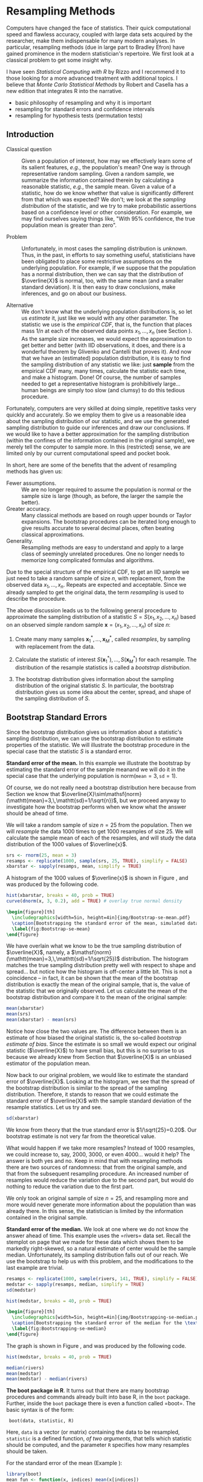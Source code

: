 #+STARTUP:   indent

* Resampling Methods
\label{cha:resampling-methods}

\noindent Computers have changed the face of statistics. Their quick computational speed and flawless accuracy, coupled with large data sets acquired by the researcher, make them indispensable for many modern analyses. In particular, resampling methods (due in large part to Bradley Efron) have gained prominence in the modern statistician's repertoire. We first look at a classical problem to get some insight why. 

I have seen /Statistical Computing with \textsf{R}/ by Rizzo \cite{Rizzo2008} and I recommend it to those looking for a more advanced treatment with additional topics. I believe that /Monte Carlo Statistical Methods/ by Robert and Casella \cite{Robert2004} has a new edition that integrates \textsf{R} into the narrative.

#+latex: \paragraph*{What do I want them to know?}

- basic philosophy of resampling and why it is important
- resampling for standard errors and confidence intervals
- resampling for hypothesis tests (permutation tests)

** Introduction
\label{sec:Introduction-Resampling}

-  Classical question :: Given a population of interest, how may we effectively learn some of its salient features, /e.g./, the population's mean? One way is through representative random sampling. Given a random sample, we summarize the information contained therein by calculating a reasonable statistic, /e.g./, the sample mean. Given a value of a statistic, how do we know whether that value is significantly different from that which was expected? We don't; we look at the /sampling distribution/ of the statistic, and we try to make probabilistic assertions based on a confidence level or other consideration. For example, we may find ourselves saying things like, "With 95% confidence, the true population mean is greater than zero".

- Problem :: Unfortunately, in most cases the sampling distribution is /unknown/. Thus, in the past, in efforts to say something useful, statisticians have been obligated to place some restrictive assumptions on the underlying population. For example, if we suppose that the population has a normal distribution, then we can say that the distribution of \(\overline{X}\) is normal, too, with the same mean (and a smaller standard deviation). It is then easy to draw conclusions, make inferences, and go on about our business. 

- Alternative :: We don't know what the underlying population distributions is, so let us /estimate/ it, just like we would with any other parameter. The statistic we use is the /empirical CDF/, that is, the function that places mass \(1/n\) at each of the observed data points \(x_{1},\ldots,x_{n}\) (see Section \ref{sec:empirical-distribution}). As the sample size increases, we would expect the approximation to get better and better (with IID observations, it does, and there is a wonderful theorem by Glivenko and Cantelli that proves it). And now that we have an (estimated) population distribution, it is easy to find the sampling distribution of any statistic we like: just *sample* from the empirical CDF many, many times, calculate the statistic each time, and make a histogram. Done! Of course, the number of samples needed to get a representative histogram is prohibitively large... human beings are simply too slow (and clumsy) to do this tedious procedure.

Fortunately, computers are very skilled at doing simple, repetitive tasks very quickly and accurately. So we employ them to give us a reasonable idea about the sampling distribution of our statistic, and we use the generated sampling distribution to guide our inferences and draw our conclusions. If we would like to have a better approximation for the sampling distribution (within the confines of the information contained in the original sample), we merely tell the computer to sample more. In this (restricted) sense, we are limited only by our current computational speed and pocket book.

In short, here are some of the benefits that the advent of resampling methods has given us:
- Fewer assumptions. :: We are no longer required to assume the population is normal or the sample size is large (though, as before, the larger the sample the better). 
- Greater accuracy. :: Many classical methods are based on rough upper bounds or Taylor expansions. The bootstrap procedures can be iterated long enough to give results accurate to several decimal places, often beating classical approximations.  
- Generality. :: Resampling methods are easy to understand and apply to a large class of seemingly unrelated procedures. One no longer needs to memorize long complicated formulas and algorithms.

#+latex: \begin{rem}
Due to the special structure of the empirical CDF, to get an IID sample we just need to take a random sample of size \(n\), with replacement, from the observed data \(x_{1},\ldots,x_{n}\). Repeats are expected and acceptable. Since we already sampled to get the original data, the term /resampling/ is used to describe the procedure.
#+latex: \end{rem}


#+latex: \paragraph*{General bootstrap procedure.}

The above discussion leads us to the following general procedure to approximate the sampling distribution of a statistic \(S=S(x_{1},x_{2},\ldots,x_{n})\) based on an observed simple random sample \(\mathbf{x}=(x_{1},x_{2},\ldots,x_{n})\) of size \(n\): 

1. Create many many samples \(\mathbf{x}_{1}^{\ast},\ldots,\mathbf{x}_{M}^{\ast}\), called /resamples/, by sampling with replacement from the data. 

1. Calculate the statistic of interest \(S(\mathbf{x}_{1}^{\ast}),\ldots,S(\mathbf{x}_{M}^{\ast})\) for each resample. The distribution of the resample statistics is called a /bootstrap distribution/.
 
1. The bootstrap distribution gives information about the sampling distribution of the original statistic \(S\). In particular, the bootstrap distribution gives us some idea about the center, spread, and shape of the sampling distribution of \(S\).

** Bootstrap Standard Errors
\label{sec:Bootstrap-Standard-Errors}

Since the bootstrap distribution gives us information about a statistic's sampling distribution, we can use the bootstrap distribution to estimate properties of the statistic. We will illustrate the bootstrap procedure in the special case that the statistic \(S\) is a standard error. 

#+latex: \begin{example}
\label{exa:Bootstrap-se-mean}

*Standard error of the mean.*  In this example we illustrate the bootstrap by estimating the standard error of the sample meanand we will do it in the special case that the underlying population is \(\mathsf{norm}(\mathtt{mean}=3,\,\mathtt{sd}=1)\).  

Of course, we do not really need a bootstrap distribution here because from Section \ref{sec:sampling-from-normal-dist} we know that \(\overline{X}\sim\mathsf{norm}(\mathtt{mean}=3,\,\mathtt{sd}=1/\sqrt{n})\), but we proceed anyway to investigate how the bootstrap performs when we know what the answer should be ahead of time.

We will take a random sample of size \(n=25\) from the population. Then we will /resample/ the data 1000 times to get 1000 resamples of size 25. We will calculate the sample mean of each of the resamples, and will study the data distribution of the 1000 values of \(\overline{x}\).

#+begin_src R :exports code :results silent 
srs <- rnorm(25, mean = 3)
resamps <- replicate(1000, sample(srs, 25, TRUE), simplify = FALSE)
xbarstar <- sapply(resamps, mean, simplify = TRUE)
#+end_src

A histogram of the 1000 values of \(\overline{x}\) is shown in Figure \ref{fig:Bootstrap-se-mean}, and was produced by the following code.

#+begin_src R :exports code :results graphics silent :file img/Bootstrap-se-mean.pdf
hist(xbarstar, breaks = 40, prob = TRUE)
curve(dnorm(x, 3, 0.2), add = TRUE) # overlay true normal density
#+end_src

#+begin_src latex 
  \begin{figure}[th]
    \includegraphics[width=5in, height=4in]{img/Bootstrap-se-mean.pdf}
    \caption[Bootstrapping the standard error of the mean, simulated data]{\small The original data were 25 observations generated from a \(\mathsf{norm}(\mathtt{mean}=3,\,\mathtt{sd}=1)\) distribution. We next resampled to get 1000 resamples, each of size 25, and calculated the sample mean for each resample. A histogram of the 1000 values of \(\overline{x}\) is shown above. Also shown (with a solid line) is the true sampling distribution of \(\overline{X}\), which is a \(\mathsf{norm}(\mathtt{mean}=3,\,\mathtt{sd}=0.2)\) distribution. Note that the histogram is centered at the sample mean of the original data, while the true sampling distribution is centered at the true value of \(\mu=3\). The shape and spread of the histogram is similar to the shape and spread of the true sampling distribution.}
    \label{fig:Bootstrap-se-mean}
  \end{figure}
#+end_src

We have overlain what we know to be the true sampling distribution of \(\overline{X}\), namely, a \(\mathsf{norm}(\mathtt{mean}=3,\,\mathtt{sd}=1/\sqrt{25})\) distribution. The histogram matches the true sampling distribution pretty well with respect to shape and spread... but notice how the histogram is off-center a little bit. This is not a coincidence -- in fact, it can be shown that the mean of the bootstrap distribution is exactly the mean of the original sample, that is, the value of the statistic that we originally observed. Let us calculate the mean of the bootstrap distribution and compare it to the mean of the original sample:

#+begin_src R :exports both :results output pp 
mean(xbarstar)
mean(srs)
mean(xbarstar) - mean(srs)
#+end_src

#+latex: \end{example}

Notice how close the two values are. The difference between them is an estimate of how biased the original statistic is, the so-called /bootstrap estimate of bias/. Since the estimate is so small we would expect our original statistic (\(\overline{X}\)) to have small bias, but this is no surprise to us because we already knew from Section \ref{sub:simple-random-samples} that \(\overline{X}\) is an unbiased estimator of the population mean.

Now back to our original problem, we would like to estimate the standard error of \(\overline{X}\). Looking at the histogram, we see that the spread of the bootstrap distribution is similar to the spread of the sampling distribution. Therefore, it stands to reason that we could estimate the standard error of \(\overline{X}\) with the sample standard deviation of the resample statistics. Let us try and see.

#+begin_src R :exports both :results output pp 
sd(xbarstar)
#+end_src

We know from theory that the true standard error is \(1/\sqrt{25}=0.20\). Our bootstrap estimate is not very far from the theoretical value. 

#+latex: \begin{rem}
What would happen if we take more resamples? Instead of 1000 resamples, we could increase to, say, 2000, 3000, or even 4000... would it help? The answer is both yes and no. Keep in mind that with resampling methods there are two sources of randomness: that from the original sample, and that from the subsequent resampling procedure. An increased number of resamples would reduce the variation due to the second part, but would do nothing to reduce the variation due to the first part.

We only took an original sample of size \(n=25\), and resampling more and more would never generate more information about the population than was already there. In this sense, the statistician is limited by the information contained in the original sample. 
#+latex: \end{rem}

#+latex: \begin{example}
\label{exa:Bootstrap-se-median}

*Standard error of the median.* We look at one where we do not know the answer ahead of time. This example uses the =rivers=\index{Data sets!rivers@\texttt{rivers}} data set. Recall the stemplot on page \vpageref{ite:stemplot-rivers} that we made for these data which shows them to be markedly right-skewed, so a natural estimate of center would be the sample median. Unfortunately, its sampling distribution falls out of our reach. We use the bootstrap to help us with this problem, and the modifications to the last example are trivial.

#+begin_src R :exports both :results output pp 
resamps <- replicate(1000, sample(rivers, 141, TRUE), simplify = FALSE)
medstar <- sapply(resamps, median, simplify = TRUE)
sd(medstar)
#+end_src


#+begin_src R :exports code :results graphics silent :file img/Bootstrapping-se-median.pdf
hist(medstar, breaks = 40, prob = TRUE)
#+end_src

#+begin_src latex 
  \begin{figure}[th]
    \includegraphics[width=5in, height=4in]{img/Bootstrapping-se-median.pdf}
    \caption[Bootstrapping the standard error of the median for the \texttt{rivers} data]{\small Bootstrapping the standard error of the median for the \texttt{rivers} data.}
    \label{fig:Bootstrapping-se-median}
  \end{figure}
#+end_src

The graph is shown in Figure \ref{fig:Bootstrapping-se-median}, and was produced by the following code.

#+begin_src R :exports code :eval never
hist(medstar, breaks = 40, prob = TRUE)
#+end_src

#+begin_src R :exports both :results output pp 
median(rivers)
mean(medstar)
mean(medstar) - median(rivers)
#+end_src

#+latex: \end{example}

#+latex: \begin{example}
*The boot package in R*. It turns out that there are many bootstrap procedures and commands already built into base \textsf{R}, in the =boot= package. Further, inside the =boot= package there is even a function called =boot=\index{boot@\texttt{boot}}. The basic syntax is of the form:

:  boot(data, statistic, R)

#+latex: \end{example}
 Here, =data= is a vector (or matrix) containing the data to be resampled, =statistic= is a defined function, /of two arguments/, that tells which statistic should be computed, and the parameter =R= specifies how many resamples should be taken.

For the standard error of the mean (Example \ref{exa:Bootstrap-se-mean}):

#+begin_src R :exports both :results output pp 
library(boot)
mean_fun <- function(x, indices) mean(x[indices])
boot(data = srs, statistic = mean_fun, R = 1000)
#+end_src

For the standard error of the median (Example \ref{exa:Bootstrap-se-median}):

#+begin_src R :exports both :results output pp 
median_fun <- function(x, indices) median(x[indices])
boot(data = rivers, statistic = median_fun, R = 1000)
#+end_src

We notice that the output from both methods of estimating the standard errors produced similar results. In fact, the =boot= procedure is to be preferred since it invisibly returns much more information (which we will use later) than our naive script and it is much quicker in its computations.

#+latex: \begin{rem}
Some things to keep in mind about the bootstrap:

- For many statistics, the bootstrap distribution closely resembles the sampling distribution with respect to spread and shape. However, the bootstrap will not have the same center as the true sampling distribution. While the sampling distribution is centered at the population mean (plus any bias), the bootstrap distribution is centered at the original value of the statistic (plus any bias). The =boot= function gives an empirical estimate of the bias of the statistic as part of its output. 

- We tried to estimate the standard error, but we could have (in principle) tried to estimate something else. Note from the previous remark, however, that it would be useless to estimate the population mean \(\mu\) using the bootstrap since the mean of the bootstrap distribution is the observed \(\overline{x}\).  

- You don't get something from nothing. We have seen that we can take a random sample from a population and use bootstrap methods to get a very good idea about standard errors, bias, and the like. However, one must not get lured into believing that by doing some random resampling somehow one gets more information about the parameters than that which was contained in the original sample. Indeed, there is some uncertainty about the parameter due to the randomness of the original sample, and there is even more uncertainty introduced by resampling. One should think of the bootstrap as just another estimation method, nothing more, nothing less.

#+latex: \end{rem}




** Bootstrap Confidence Intervals
\label{sec:Bootstrap-Confidence-Intervals}

*** Percentile Confidence Intervals

As a first try, we want to obtain a 95% confidence interval for a parameter. Typically the statistic we use to estimate the parameter is centered at (or at least close by) the parameter; in such cases a 95% confidence interval for the parameter is nothing more than a 95% confidence interval for the statistic. And to find a 95% confidence interval for the statistic we need only go to its sampling distribution to find an interval that contains 95% of the area. (The most popular choice is the equal-tailed interval with 2.5% in each tail.)

This is incredibly easy to accomplish with the bootstrap. We need only to take a bunch of bootstrap resamples, order them, and choose the \(\alpha/2\)th and \((1-\alpha)\)th percentiles. There is a function =boot.ci=\index{boot.ci@\texttt{boot.ci}} in \textsf{R} already created to do just this. Note that in order  to use the function =boot.ci= we must first run the =boot= function and save the output in a variable, for example, =data.boot=. We then plug =data.boot= into the function =boot.ci=.


#+latex: \begin{example}
\label{exa:percentile-interval-median-first}

*Percentile interval for the expected value of the median.* We will try the naive approach where we generate the resamples and calculate the percentile interval by hand.

#+begin_src R :exports both :results output pp 
btsamps <- replicate(2000, sample(stack.loss, 21, TRUE), simplify = FALSE)
thetast <- sapply(btsamps, median, simplify = TRUE)
mean(thetast)
median(stack.loss)
quantile(thetast, c(0.025, 0.975))
#+end_src

#+latex: \end{example}

#+latex: \begin{example}
*Confidence interval for expected value of the median, second try.*  Now we will do it the right way with the =boot= function.

#+begin_src R :exports both :results output pp 
library(boot)
med_fun <- function(x, ind) median(x[ind])
med_boot <- boot(stack.loss, med_fun, R = 2000)
boot.ci(med_boot, type = c("perc", "norm", "bca"))
#+end_src

#+latex: \end{example}


*** Student's \(t\) intervals (``normal intervals'')

The idea is to use confidence intervals that we already know and let the bootstrap help us when we get into trouble. We know that a \(100(1-\alpha)\%\) confidence interval for the mean of a \(SRS(n)\) from a normal distribution is 
\begin{equation} 
\overline{X}\pm\mathsf{t}_{\alpha/2}(\mathtt{df}=n-1)\frac{S}{\sqrt{n}},
\end{equation} 
where \(\mathsf{t}_{\alpha/2}(\mathtt{df}=n-1)\) is the appropriate critical value from Student's \(t\) distribution, and we remember that an estimate for the standard error of \(\overline{X}\) is \(S/\sqrt{n}\). Of course, the estimate for the standard error will change when the underlying population distribution is not normal, or when we use a statistic more complicated than \(\overline{X}\). In those situations the bootstrap will give us quite reasonable estimates for the standard error. And as long as the sampling distribution of our statistic is approximately bell-shaped with small bias, the interval 
\begin{equation}
\mbox{statistic}\pm\mathsf{t}_{\alpha/2}(\mathtt{df}=n-1)*\mathrm{SE}(\mbox{statistic})
\end{equation}
 will have approximately \(100(1-\alpha)\%\) confidence of containing \(\E(\mathrm{statistic})\). 

#+latex: \begin{example}
We will use the t-interval method to find the bootstrap CI for the median. We have looked at the bootstrap distribution; it appears to be symmetric and approximately mound shaped. Further, we may check that the bias is approximately 40, which on the scale of these data is practically negligible. Thus, we may consider looking at the \(t\)-intervals. Note that, since our sample is so large, instead of \(t\)-intervals we will essentially be using \(z\)-intervals. 
#+latex: \end{example}

We see that, considering the scale of the data, the confidence intervals compare with each other quite well.

#+latex: \begin{rem}
We have seen two methods for bootstrapping confidence intervals for a statistic. Which method should we use? If the bias of the bootstrap distribution is small and if the distribution is close to normal, then the percentile and \(t\)-intervals will closely agree. If the intervals are noticeably different, then it should be considered evidence that the normality and bias conditions are not met. In this case, /neither/ interval should be used.
#+latex: \end{rem}

- \(BC_{a}\): bias-corrected and accelerated
   - transformation invariant
   - more correct and accurate
   - not monotone in coverage level?
- \(t\)-intervals
   - more natural
   - numerically unstable
- Can do things like transform scales, compute confidence intervals, and then transform back.
- Studentized bootstrap confidence intervals where is the Studentized version of is the  order statistic of the simulation

** Resampling in Hypothesis Tests
\label{sec:Resampling-in-Hypothesis}

The classical two-sample problem can be stated as follows: given two groups of interest, we would like to know whether these two groups are significantly different from one another or whether the groups are reasonably similar. The standard way to decide is to 
1. Go collect some information from the two groups and calculate an associated statistic, for example, \(\overline{X}_{1}-\overline{X}_{2}\). 
1. Suppose that there is no difference in the groups, and find the distribution of the statistic in 1. 
1. Locate the observed value of the statistic with respect to the distribution found in 2. A value in the main body of the distribution is not spectacular, it could reasonably have occurred by chance. A value in the tail of the distribution is unlikely, and hence provides evidence /against/ the null hypothesis that the population distributions are the same.  

Of course, we usually compute a /p-value/, defined to be the probability of the observed value of the statistic or more extreme when the null hypothesis is true. Small \(p\)-values are evidence against the null hypothesis. It is not immediately obvious how to use resampling methods here, so we discuss an example.

#+latex: \begin{example}
A study concerned differing dosages of the antiretroviral drug AZT. The common dosage is 300mg daily. Higher doses cause more side affects, but are they significantly higher? We examine for a 600mg dose. The data are as follows: We compare the scores from the two groups by computing the difference in their sample means. The 300mg data were entered in x1 and the 600mg data were entered into x2. The observed difference was

| 300mg  | 284 | 279 | 289 | 292 | 287 | 295 | 285 | 279 | 306 | 298 |
| 600mg  | 298 | 307 | 297 | 279 | 291 | 335 | 299 | 300 | 306 | 291 |

The average amounts can be found:
: > mean(x1)
: [1] 289.4
: > mean(x2)
: [1] 300.3

with an observed difference of =mean(x2) - mean(x1) = 10.9=. As expected, the 600 mg measurements seem to have a higher average, and we might be interested in trying to decide if the average amounts are =significantly= different. The null hypothesis should be that there is no difference in the amounts, that is, the groups are more or less the same. If the null hypothesis were true, then the two groups would indeed be the same, or just one big group. In that case, the observed difference in the sample means just reflects the random assignment into the arbitrary =x1= and =x2= categories. It is now clear how we may resample, consistent with the null hypothesis.

#+latex: \paragraph*{Procedure:}

1. Randomly resample 10 scores from the combined scores of =x1= and =x2=, and assign then to the =x1= group. The rest will then be in the =x2= group. Calculate the difference in (re)sampled means, and store that value.  

1. Repeat this procedure many, many times and draw a histogram of the resampled statistics, called the /permutation distribution/. Locate the observed difference 10.9 on the histogram to get the \(p\)-value. If the \(p\)-value is small, then we consider that evidence against the hypothesis that the groups are the same. 


#+latex: \end{example}

#+latex: \begin{rem}
In calculating the permutation test /p-value/, the formula is essentially the proportion of resample statistics that are greater than or equal to the observed value. Of course, this is merely an /estimate/ of the true \(p\)-value. As it turns out, an adjustment of \(+1\) to both the numerator and denominator of the proportion improves the performance of the estimated \(p\)-value, and this adjustment is implemented in the =ts.perm= function.
#+latex: \end{rem}


#+begin_src R :exports both :results output pp 
library(coin)
oneway_test(len ~ supp, data = ToothGrowth)
#+end_src


*** Comparison with the Two Sample /t/ test

We know from Chapter \ref{cha:Hypothesis-Testing} to use the two-sample \(t\)-test to tell whether there is an improvement as a result of taking the intervention class. Note that the \(t\)-test assumes normal underlying populations, with unknown variance, and small sample \(n=10\). What does the \(t\)-test say? Below is the output. 

#+begin_src R :exports both :results output pp 
t.test(len ~ supp, data = ToothGrowth, 
       alt = "greater", var.equal = TRUE)
#+end_src

#+begin_src R :exports none :results silent
A <- show(oneway_test(len ~ supp, data = ToothGrowth))
B <- t.test(len ~ supp, data = ToothGrowth, alt = "greater", var.equal = TRUE)
#+end_src

The \(p\)-value for the \(t\)-test was \( SRC_R{round(B$p.value, 3)} \), while the permutation test \(p\)-value was \( SRC_R{round(A$p.value, 3)} \). Note that there is an underlying normality assumption for the \(t\)-test, which isn't present in the permutation test. If the normality assumption may be questionable, then the permutation test would be more reasonable. We see what can happen when using a test in a situation where the assumptions are not met: smaller \(p\)-values. In situations where the normality assumptions are not met, for example, small sample scenarios, the permutation test is to be preferred. In particular, if accuracy is very important then we should use the permutation test. 

#+latex: \begin{rem}
Here are some things about permutation tests to keep in mind.
- While the permutation test does not require normality of the populations (as contrasted with the \(t\)-test), nevertheless it still requires that the two groups are exchangeable; see Section \ref{sec:Exchangeable-Random-Variables}. In particular, this means that they must be identically distributed under the null hypothesis. They must have not only the same means, but they must also have the same spread, shape, and everything else. This assumption may or may not be true in a given example, but it will rarely cause the \(t\)-test to outperform the permutation test, because even if the sample standard deviations are markedly different it does not mean that the population standard deviations are different. In many situations the permutation test will also carry over to the \(t\)-test.
- If the distribution of the groups is close to normal, then the \(t\)-test \(p\)-value and the bootstrap \(p\)-value will be approximately equal. If they differ markedly, then this should be considered evidence that the normality assumptions do not hold.  
- The generality of the permutation test is such that one can use all kinds of statistics to compare the two groups. One could compare the difference in variances or the difference in (just about anything). Alternatively, one could compare the ratio of sample means, \(\overline{X}_{1}/\overline{X}_{2}\). Of course, under the null hypothesis this last quantity should be near 1. 
- Just as with the bootstrap, the answer we get is subject to variability due to the inherent randomness of resampling from the data. We can make the variability as small as we like by taking sufficiently many resamples. How many? If the conclusion is very important (that is, if lots of money is at stake), then take thousands. For point estimation problems typically, \(R=1000\) resamples, or so, is enough. In general, if the true \(p\)-value is \(p\) then the standard error of the estimated \(p\)-value is \(\sqrt{p(1-p)/R}\). You can choose \(R\) to get whatever accuracy desired.
#+latex: \end{rem}

- Other possible testing designs:
   - Matched Pairs Designs. 
   - Relationship between two variables. 

#+latex: \newpage{}

** Exercises
#+latex: \setcounter{thm}{0}
